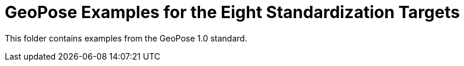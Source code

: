 # GeoPose Examples for the Eight Standardization Targets

This folder contains examples from the GeoPose 1.0 standard. 
